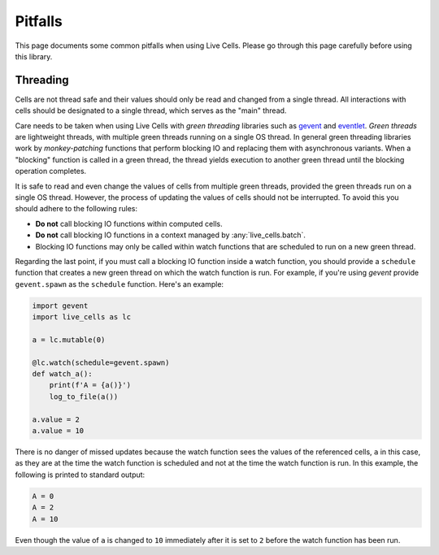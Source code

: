 Pitfalls
========

This page documents some common pitfalls when using Live Cells. Please
go through this page carefully before using this library.

=========
Threading
=========

Cells are not thread safe and their values should only be read and
changed from a single thread. All interactions with cells should be
designated to a single thread, which serves as the "main" thread.

Care needs to be taken when using Live Cells with *green threading*
libraries such as `gevent <https://www.gevent.org/>`_ and `eventlet
<https://eventlet.readthedocs.io>`_. *Green threads* are lightweight
threads, with multiple green threads running on a single OS thread. In
general green threading libraries work by *monkey-patching* functions
that perform blocking IO and replacing them with asynchronous
variants. When a "blocking" function is called in a green thread, the
thread yields execution to another green thread until the blocking
operation completes.

It is safe to read and even change the values of cells from multiple
green threads, provided the green threads run on a single OS
thread. However, the process of updating the values of cells should
not be interrupted. To avoid this you should adhere to the following rules:

* **Do not** call blocking IO functions within computed cells.
* **Do not** call blocking IO functions in a context managed by :any:`live_cells.batch`.
* Blocking IO functions may only be called within watch functions
  that are scheduled to run on a new green thread.

Regarding the last point, if you must call a blocking IO function
inside a watch function, you should provide a ``schedule`` function
that creates a new green thread on which the watch function is
run. For example, if you're using *gevent* provide ``gevent.spawn`` as
the ``schedule`` function. Here's an example:

.. code-block:: python

   import gevent
   import live_cells as lc

   a = lc.mutable(0)

   @lc.watch(schedule=gevent.spawn)
   def watch_a():
       print(f'A = {a()}')
       log_to_file(a())

   a.value = 2
   a.value = 10

There is no danger of missed updates because the watch function sees
the values of the referenced cells, ``a`` in this case, as they are at
the time the watch function is scheduled and not at the time the watch
function is run. In this example, the following is printed to standard
output:

.. code-block:: text

   A = 0
   A = 2
   A = 10

Even though the value of ``a`` is changed to ``10`` immediately after
it is set to ``2`` before the watch function has been run.

